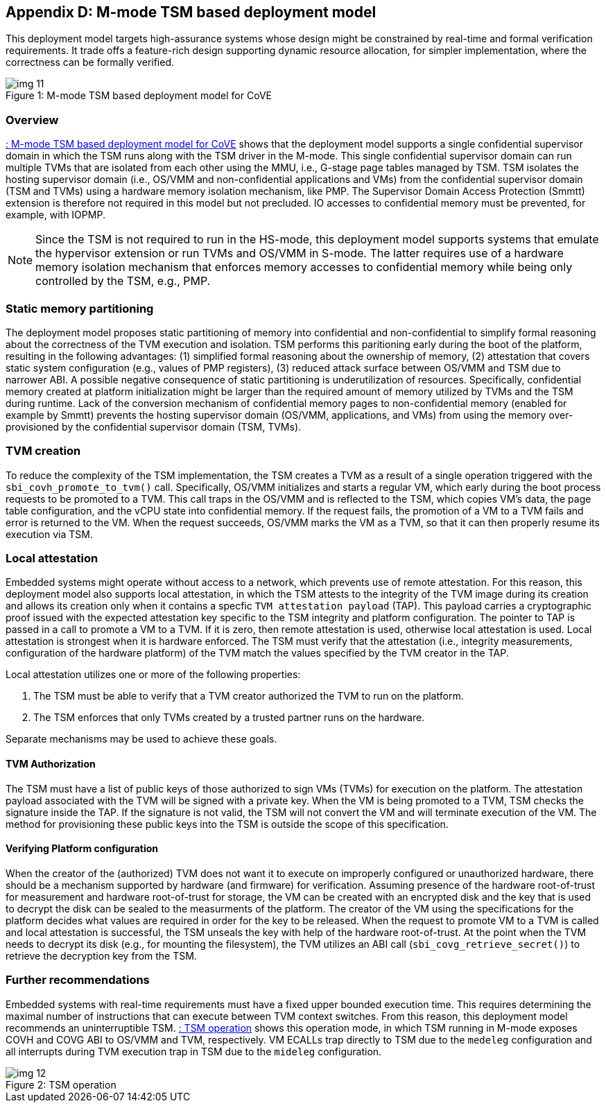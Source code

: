 [[appendix_d]]
== Appendix D: M-mode TSM based deployment model

This deployment model targets high-assurance systems whose design might be
constrained
by real-time and formal verification requirements. It trade offs a feature-rich
design supporting
dynamic resource allocation, for simpler implementation, where the correctness
can be formally verified.

[id=dep3]
[caption="Figure {counter:image}"]
[title= ": M-mode TSM based deployment model for CoVE"]
image::img_11.png[align=center]

=== Overview
<<dep3>> shows that the deployment model supports a single confidential
supervisor domain in which
the TSM runs along with the TSM driver in the M-mode. This single confidential
supervisor domain can run multiple
TVMs that are isolated from each other using the MMU, i.e., G-stage page tables
managed by TSM. TSM isolates the
hosting supervisor domain (i.e., OS/VMM and non-confidential applications and
VMs) from the confidential supervisor
domain (TSM and TVMs) using a hardware memory isolation mechanism, like PMP.
The Supervisor Domain Access Protection (Smmtt) extension is therefore not
required in this model but not precluded.
IO accesses to confidential memory must be prevented, for example, with IOPMP.

[NOTE]
====
Since the TSM is not required to run in the HS-mode, this deployment model
supports systems that emulate the
hypervisor extension or run TVMs and OS/VMM in S-mode. The latter requires use
of a hardware memory isolation mechanism
that enforces memory accesses to confidential memory while being only
controlled by the TSM, e.g., PMP.
====

=== Static memory partitioning
The deployment model proposes static partitioning of memory into confidential
and non-confidential to simplify
formal reasoning about the correctness of the TVM execution and isolation. TSM
performs this paritioning early
during the boot of the platform, resulting in the following advantages: (1)
simplified formal reasoning about the
ownership of memory, (2) attestation that covers static system configuration
(e.g., values of PMP registers),
(3) reduced attack surface between OS/VMM and TSM due to narrower ABI. A
possible negative consequence of
static partitioning is underutilization of resources. Specifically,
confidential memory created at platform
initialization might be larger than the required amount of memory utilized by
TVMs and the TSM during runtime.
Lack of the conversion mechanism of confidential memory pages to
non-confidential memory (enabled for example by Smmtt)
prevents the hosting supervisor domain (OS/VMM, applications, and VMs) from
using the memory over-provisioned by
the confidential supervisor domain (TSM, TVMs).

=== TVM creation
To reduce the complexity of the TSM implementation, the TSM creates a TVM as a
result of a single operation triggered with
the `sbi_covh_promote_to_tvm()` call. Specifically, OS/VMM initializes and
starts a regular VM, which early during the
boot process requests to be promoted to a TVM. This call traps in the OS/VMM
and is reflected to the TSM, which copies
VM's data, the page table configuration, and the vCPU state into confidential
memory. If the request fails, the promotion
of a VM to a TVM fails and error is returned to the VM. When the request
succeeds, OS/VMM marks the VM as a TVM,
so that it can then properly resume its execution via TSM.

=== Local attestation
Embedded systems might operate without access to a network, which prevents use
of remote attestation. For this
reason, this deployment model also supports local attestation, in which the TSM
attests to the integrity of the TVM image
during its creation and allows its creation only when it contains a specfic
`TVM attestation payload` (TAP). This
payload carries a cryptographic proof issued with the expected attestation key
specific to the TSM integrity
and platform configuration. The pointer to TAP is passed in a call to promote a
VM to a TVM. If it is zero,
then remote attestation is used, otherwise local attestation is used. Local
attestation is strongest when it is hardware enforced.
The TSM must verify that the attestation (i.e., integrity measurements, configuration of the hardware
platform) of the TVM match the values specified by the TVM creator in the TAP.

Local attestation utilizes one or more of the following properties:

. The TSM must be able to verify that a TVM creator authorized the TVM to run on the platform.
. The TSM enforces that only TVMs created by a trusted partner runs on the hardware.

Separate mechanisms may be used to achieve these goals.

==== TVM Authorization
The TSM must have a list of public keys of those authorized to sign VMs (TVMs)
for execution on the platform. The attestation payload associated with the TVM
will be
signed with a private key. When the VM is being promoted to a TVM, TSM checks
the signature inside the TAP.
If the signature is not valid, the TSM will not convert the VM and will
terminate execution of the
VM. The method for provisioning these public keys into the TSM is outside the
scope of this specification.

==== Verifying Platform configuration
When the creator of the (authorized) TVM does not want it to execute on
improperly configured or unauthorized hardware, there should be a mechanism
supported by hardware (and firmware) for verification.
Assuming presence of the hardware root-of-trust for measurement and hardware
root-of-trust for storage, the VM can be created with an encrypted disk and the
key that is used to decrypt the disk can be sealed to the measurments of the
platform.
The creator of the VM using the specifications for the platform decides what
values are required in order for the key to be released.
When the request to promote VM to a TVM is called and local attestation is
successful, the TSM unseals the key with help of the hardware root-of-trust. At
the point when the TVM needs to decrypt its disk (e.g., for mounting the
filesystem), the TVM utilizes an ABI call (`sbi_covg_retrieve_secret()`) to
retrieve the decryption key from the TSM.

=== Further recommendations
Embedded systems with real-time requirements must have a fixed upper bounded
execution time. This requires determining
the maximal number of instructions that can execute between TVM context
switches. From this reason, this deployment model
recommends an uninterruptible TSM. <<depd2>> shows this operation mode, in
which TSM running in M-mode exposes COVH and
COVG ABI to OS/VMM and TVM, respectively. VM ECALLs trap directly to TSM due to
the `medeleg` configuration and all
interrupts during TVM execution trap in TSM due to the `mideleg` configuration.

[id=depd2]
[caption="Figure {counter:image}"]
[title= ": TSM operation"]
image::img_12.png[align=center]
